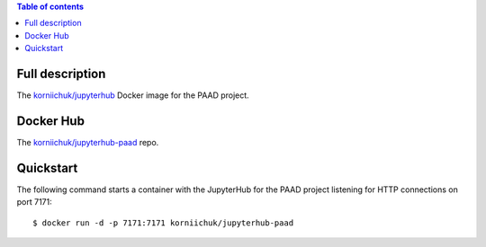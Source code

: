 .. contents:: Table of contents
   :depth: 2

Full description
================
The `korniichuk/jupyterhub <https://hub.docker.com/r/korniichuk/jupyterhub/>`_ Docker image for the PAAD project.

Docker Hub
==========
The `korniichuk/jupyterhub-paad <https://hub.docker.com/r/korniichuk/jupyterhub-paad/>`_ repo.

Quickstart
==========
The following command starts a container with the JupyterHub for the PAAD project listening for HTTP connections on port 7171::

    $ docker run -d -p 7171:7171 korniichuk/jupyterhub-paad
